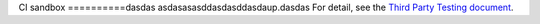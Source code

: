 CI sandbox
==========dasdas
asdasasasddasdasddasdaup.dasdas
For detail, see the `Third Party Testing document
<http://docs.openstack.org/infra/system-config/third_party.html>`_.
